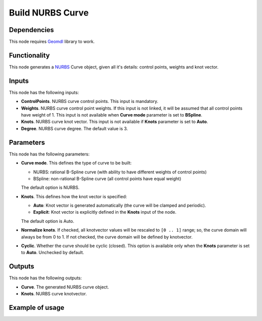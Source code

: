 Build NURBS Curve
=================

Dependencies
------------

This node requires Geomdl_ library to work.

.. _Geomdl: https://onurraufbingol.com/NURBS-Python/

Functionality
-------------

This node generates a NURBS_ Curve object, given all it's details: control points, weights and knot vector.

.. _NURBS: https://en.wikipedia.org/wiki/Non-uniform_rational_B-spline

Inputs
------

This node has the following inputs:

* **ControlPoints**. NURBS curve control points. This input is mandatory.
* **Weights**. NURBS curve control point weights. If this input is not linked,
  it will be assumed that all control points have weight of 1. This input is
  not available when **Curve mode** parameter is set to **BSpline**.
* **Knots**. NURBS curve knot vector. This input is not available if
  **Knots** parameter is set to **Auto**.
* **Degree**. NURBS curve degree. The default value is 3.

Parameters
----------

This node has the following parameters:

* **Curve mode**. This defines the type of curve to be built:

  * NURBS: rational B-Spline curve (with ability to have different weights of control points)
  * BSpline: non-rational B-Spline curve (all control points have equal weight)

  The default option is NURBS.

* **Knots**. This defines how the knot vector is specified:

  * **Auto**: Knot vector is generated automatically (the curve will be clamped and periodic).
  * **Explicit**: Knot vector is explicitly defined in the **Knots** input of the node.
   
  The default option is Auto.

* **Normalize knots**. If checked, all knotvector values will be rescaled to
  ``[0 .. 1]`` range; so, the curve domain will always be from 0 to 1. If not
  checked, the curve domain will be defined by knotvector.
* **Cyclic**. Whether the curve should be cyclic (closed). This option is
  available only when the **Knots** parameter is set to **Auto**. Unchecked by
  default.

Outputs
-------

This node has the following outputs:

* **Curve**. The generated NURBS curve object.
* **Knots**. NURBS curve knotvector.

Example of usage
----------------

.. image:: https://user-images.githubusercontent.com/284644/86948496-a6f32900-c166-11ea-850f-5977d5a0fea8.png

